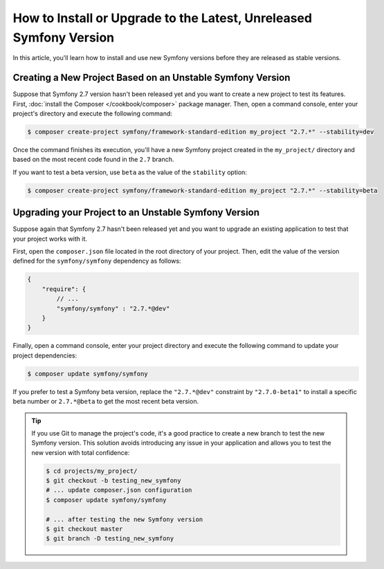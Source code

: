 How to Install or Upgrade to the Latest, Unreleased Symfony Version
===================================================================

In this article, you'll learn how to install and use new Symfony versions before
they are released as stable versions.

Creating a New Project Based on an Unstable Symfony Version
-----------------------------------------------------------

Suppose that Symfony 2.7 version hasn't been released yet and you want to create
a new project to test its features. First, :doc:`install the Composer </cookbook/composer>`
package manager. Then, open a command console, enter your project's directory and
execute the following command:

.. code-block:: bash

    $ composer create-project symfony/framework-standard-edition my_project "2.7.*" --stability=dev

Once the command finishes its execution, you'll have a new Symfony project created
in the ``my_project/`` directory and based on the most recent code found in the
``2.7`` branch.

If you want to test a beta version, use ``beta`` as the value of the ``stability``
option:

.. code-block:: bash

    $ composer create-project symfony/framework-standard-edition my_project "2.7.*" --stability=beta

Upgrading your Project to an Unstable Symfony Version
-----------------------------------------------------

Suppose again that Symfony 2.7 hasn't been released yet and you want to upgrade
an existing application to test that your project works with it.

First, open the ``composer.json`` file located in the root directory of your
project. Then, edit the value of the version defined for the ``symfony/symfony``
dependency as follows:

.. code-block:: json

    {
        "require": {
            // ...
            "symfony/symfony" : "2.7.*@dev"
        }
    }

Finally, open a command console, enter your project directory and execute the
following command to update your project dependencies:

.. code-block:: bash

    $ composer update symfony/symfony

If you prefer to test a Symfony beta version, replace the ``"2.7.*@dev"`` constraint
by ``"2.7.0-beta1"`` to install a specific beta number or ``2.7.*@beta`` to get
the most recent beta version.

.. tip::

    If you use Git to manage the project's code, it's a good practice to create
    a new branch to test the new Symfony version. This solution avoids introducing
    any issue in your application and allows you to test the new version with
    total confidence:

    .. code-block:: bash

        $ cd projects/my_project/
        $ git checkout -b testing_new_symfony
        # ... update composer.json configuration
        $ composer update symfony/symfony

        # ... after testing the new Symfony version
        $ git checkout master
        $ git branch -D testing_new_symfony
